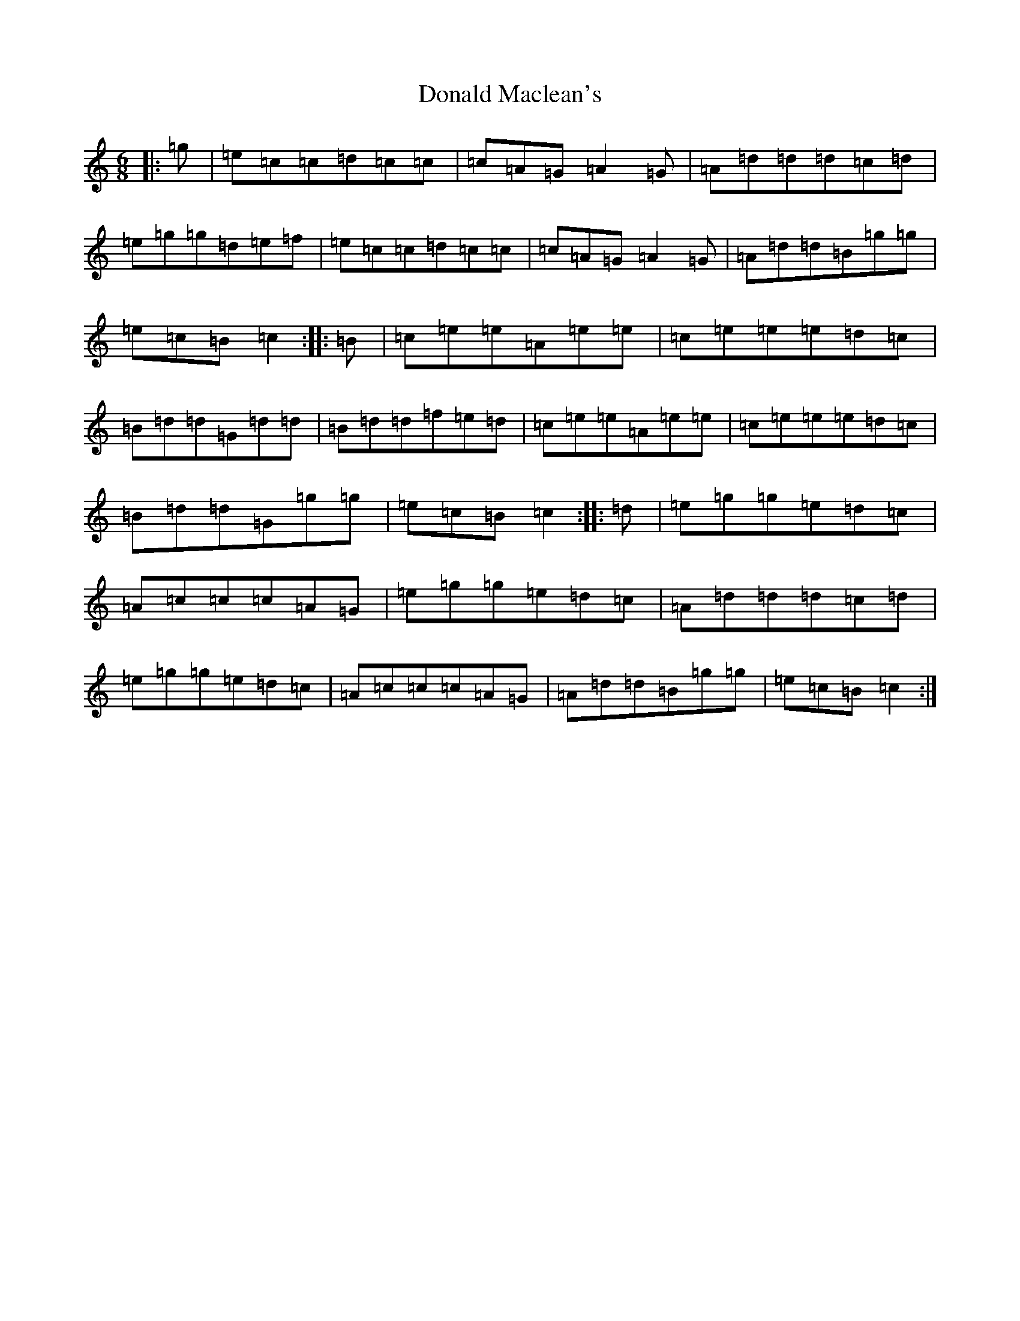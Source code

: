 X: 5392
T: Donald Maclean's
S: https://thesession.org/tunes/12216#setting12216
R: jig
M:6/8
L:1/8
K: C Major
|:=g|=e=c=c=d=c=c|=c=A=G=A2=G|=A=d=d=d=c=d|=e=g=g=d=e=f|=e=c=c=d=c=c|=c=A=G=A2=G|=A=d=d=B=g=g|=e=c=B=c2:||:=B|=c=e=e=A=e=e|=c=e=e=e=d=c|=B=d=d=G=d=d|=B=d=d=f=e=d|=c=e=e=A=e=e|=c=e=e=e=d=c|=B=d=d=G=g=g|=e=c=B=c2:||:=d|=e=g=g=e=d=c|=A=c=c=c=A=G|=e=g=g=e=d=c|=A=d=d=d=c=d|=e=g=g=e=d=c|=A=c=c=c=A=G|=A=d=d=B=g=g|=e=c=B=c2:|
